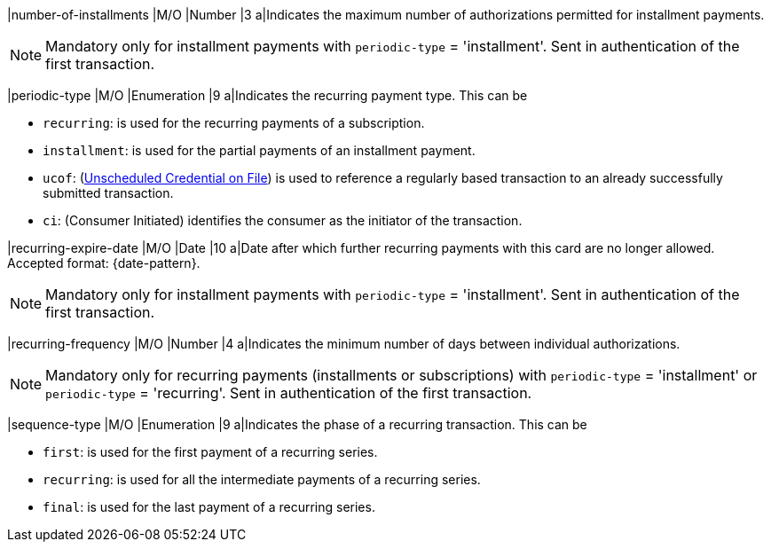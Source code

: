 
// tag::three-ds[]

|number-of-installments
|M/O
|Number
|3
a|Indicates the maximum number of authorizations permitted for installment payments. +

NOTE: Mandatory only for installment payments with ``periodic-type`` = 'installment'. Sent in authentication of the first transaction.

// end::three-ds[]

|periodic-type 
|M/O 
|Enumeration 
|9 
a|Indicates the recurring payment type. This can be +

* ``recurring``: is used for the recurring payments of a subscription. +
* ``installment``: is used for the partial payments of an installment payment. +
* ``ucof``: (<<CreditCard_PaymentFeatures_RecurringTransaction_PeriodicTypes_ucof, Unscheduled Credential on File>>) is used to reference a regularly based transaction to an already successfully submitted transaction. +
* ``ci``: (Consumer Initiated) identifies the consumer as the initiator of the transaction.

//-

// tag::three-ds[]

|recurring-expire-date
|M/O
|Date 
|10
a|Date after which further recurring payments with this card are no longer allowed. Accepted format: {date-pattern}. +

NOTE: Mandatory only for installment payments with ``periodic-type`` = 'installment'. Sent in authentication of the first transaction.

|recurring-frequency
|M/O 
|Number
|4
a|Indicates the minimum number of days between individual authorizations. +

NOTE: Mandatory only for recurring payments (installments or subscriptions) with ``periodic-type`` = 'installment' or ``periodic-type`` = 'recurring'. Sent in authentication of the first transaction. 

// end::three-ds[]

|sequence-type 
|M/O 
|Enumeration 
|9 
a|Indicates the phase of a recurring transaction. This can be +

* ``first``: is used for the first payment of a recurring series. +
* ``recurring``: is used for all the intermediate payments of a recurring series. +
* ``final``: is used for the last payment of a recurring series.

//-
 
